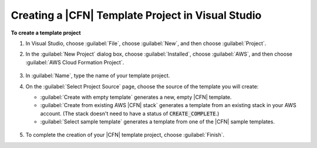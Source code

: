 .. Copyright 2010-2018 Amazon.com, Inc. or its affiliates. All Rights Reserved.

   This work is licensed under a Creative Commons Attribution-NonCommercial-ShareAlike 4.0
   International License (the "License"). You may not use this file except in compliance with the
   License. A copy of the License is located at http://creativecommons.org/licenses/by-nc-sa/4.0/.

   This file is distributed on an "AS IS" BASIS, WITHOUT WARRANTIES OR CONDITIONS OF ANY KIND,
   either express or implied. See the License for the specific language governing permissions and
   limitations under the License.

.. _tkv-cfn-editor-new-project:

###################################################
Creating a |CFN| Template Project in Visual Studio
###################################################

.. meta::
   :description: Create a CloudFormation template project using the Tookit for Visual Studio.
   :keywords: template project, CloudFormation


**To create a template project**

1. In Visual Studio, choose :guilabel:`File`, choose :guilabel:`New`, and then choose
   :guilabel:`Project`.

2. In the :guilabel:`New Project` dialog box, choose :guilabel:`Installed`, choose
   :guilabel:`AWS`, and then choose :guilabel:`AWS Cloud Formation Project`.

   .. figure:: images/vs-editor-new-template-2.png
      :scale: 85

3. In :guilabel:`Name`, type the name of your template project.

4. On the :guilabel:`Select Project Source` page, choose the source of the template you will create:

   * :guilabel:`Create with empty template` generates a new, empty |CFN| template.

   * :guilabel:`Create from existing AWS |CFN| stack` generates a template from an existing stack in your 
     AWS account. (The stack doesn't need to have a status of :code:`CREATE_COMPLETE`.)

   * :guilabel:`Select sample template` generates a template from one of the |CFN| sample templates.

   .. figure:: images/vs-editor-new-template-empty-2.png
      :scale: 85

5. To complete the creation of your |CFN| template project, choose :guilabel:`Finish`.
